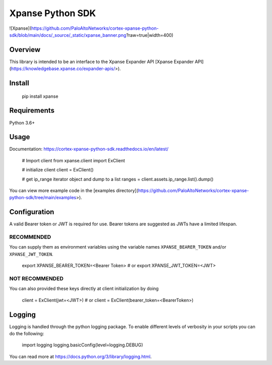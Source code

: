 Xpanse Python SDK
==================
![Xpanse](https://github.com/PaloAltoNetworks/cortex-xpanse-python-sdk/blob/main/docs/_source/_static/xpanse_banner.png?raw=true|width=400)

Overview
--------

This library is intended to be an interface to the Xpanse Expander API [Xpanse Expander API](https://knowledgebase.xpanse.co/expander-apis/>).

Install
-------

    pip install xpanse

Requirements
------------

Python 3.6+

Usage
-----
Documentation: https://cortex-xpanse-python-sdk.readthedocs.io/en/latest/

    # Import client
    from xpanse.client import ExClient

    # initialize client
    client = ExClient()

    # get ip_range iterator object and dump to a list
    ranges = client.assets.ip_range.list().dump()

You can view more example code in the [examples directory](https://github.com/PaloAltoNetworks/cortex-xpanse-python-sdk/tree/main/examples>).

Configuration
-------------

A valid Bearer token or JWT is required for use. Bearer tokens are suggested as JWTs have a limited lifespan. 

RECOMMENDED
***********
You can supply them as environment variables using the variable names ``XPANSE_BEARER_TOKEN`` and/or ``XPANSE_JWT_TOKEN``.

    export XPANSE_BEARER_TOKEN=<Bearer Token>
    # or
    export XPANSE_JWT_TOKEN=<JWT>
    

NOT RECOMMENDED
***************
You can also provided these keys directly at client initialization by doing

    client = ExClient(jwt=<JWT>)
    # or
    client = ExClient(bearer_token=<BearerToken>) 

Logging
-------
Logging is handled through the python logging package. To enable different levels of verbosity in your scripts you can do the following:

    import logging
    logging.basicConfig(level=logging.DEBUG)

You can read more at https://docs.python.org/3/library/logging.html.

